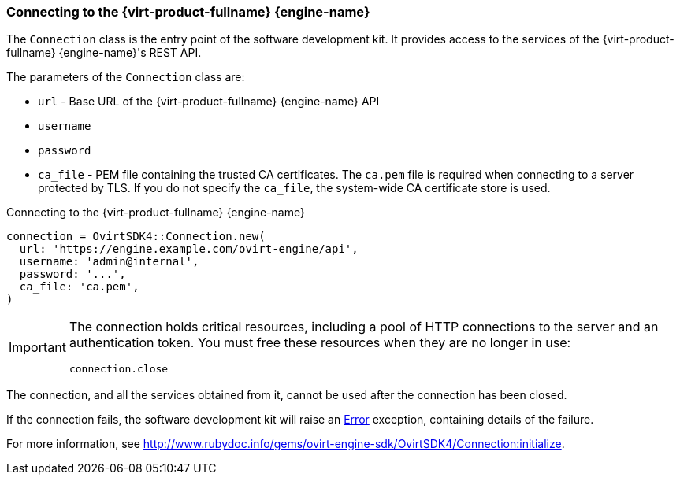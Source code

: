 [id="Connecting_to_the_server"]
=== Connecting to the {virt-product-fullname} {engine-name}

The `Connection` class is the entry point of the software development kit. It provides access to the services of the {virt-product-fullname} {engine-name}'s REST API.

The parameters of the `Connection` class are:

* `url` - Base URL of the {virt-product-fullname} {engine-name} API
* `username`
* `password`
* `ca_file` - PEM file containing the trusted CA certificates. The `ca.pem` file is required when connecting to a server protected by TLS. If you do not specify the `ca_file`, the system-wide CA certificate store is used.

.Connecting to the {virt-product-fullname} {engine-name}
[source, ruby]
----
connection = OvirtSDK4::Connection.new(
  url: 'https://engine.example.com/ovirt-engine/api',
  username: 'admin@internal',
  password: '...',
  ca_file: 'ca.pem',
)
----

[IMPORTANT]
====
The connection holds critical resources, including a pool of HTTP connections to the server and an authentication token. You must free these resources when they are no longer in use:
----
connection.close
----
====

The connection, and all the services obtained from it, cannot be used after the connection has been closed.

If the connection fails, the software development kit will raise an link:http://www.rubydoc.info/gems/ovirt-engine-sdk/OvirtSDK4/Error[Error] exception, containing details of the failure.

For more information, see link:http://www.rubydoc.info/gems/ovirt-engine-sdk/OvirtSDK4/Connection:initialize[].

